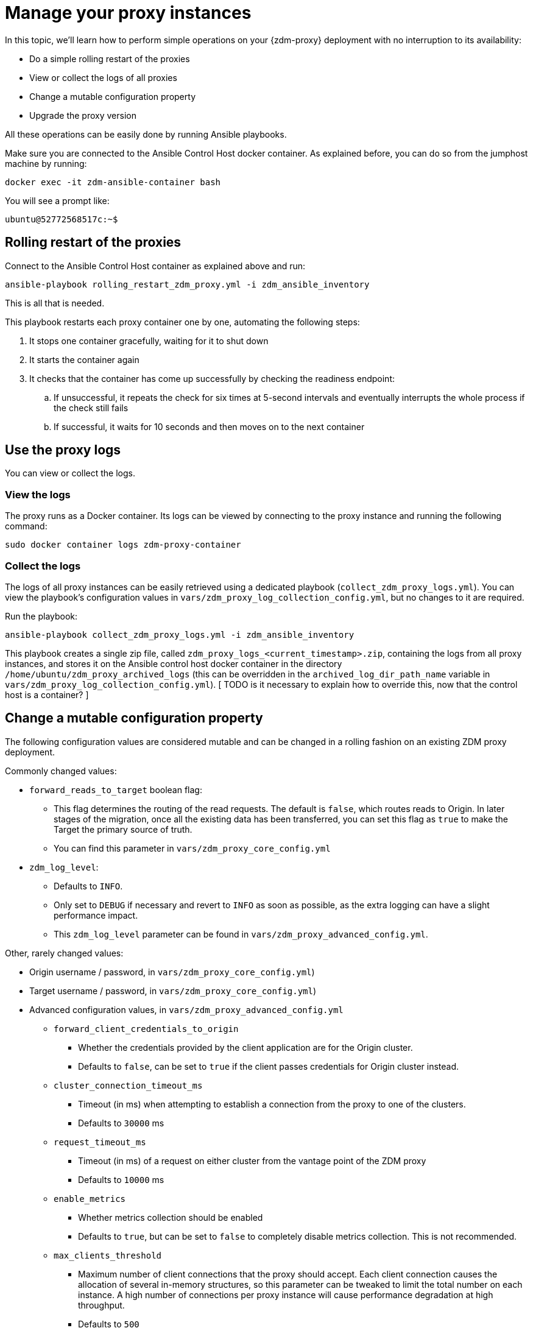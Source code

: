 = Manage your proxy instances

In this topic, we'll learn how to perform simple operations on your {zdm-proxy} deployment with no interruption to its availability:

* Do a simple rolling restart of the proxies
* View or collect the logs of all proxies
* Change a mutable configuration property
* Upgrade the proxy version

All these operations can be easily done by running Ansible playbooks.

Make sure you are connected to the Ansible Control Host docker container. As explained before, you can do so from the jumphost machine by running:
```bash
docker exec -it zdm-ansible-container bash
```
You will see a prompt like:
```bash
ubuntu@52772568517c:~$
```

== Rolling restart of the proxies

Connect to the Ansible Control Host container as explained above and run:

```bash
ansible-playbook rolling_restart_zdm_proxy.yml -i zdm_ansible_inventory
```

This is all that is needed.

This playbook restarts each proxy container one by one, automating the following steps:

. It stops one container gracefully, waiting for it to shut down
. It starts the container again
. It checks that the container has come up successfully by checking the readiness endpoint:
.. If unsuccessful, it repeats the check for six times at 5-second intervals and eventually interrupts the whole process if the check still fails
.. If successful, it waits for 10 seconds and then moves on to the next container

== Use the proxy logs

You can view or collect the logs.

=== View the logs

The proxy runs as a Docker container. Its logs can be viewed by connecting to the proxy instance and running the following command:

```bash
sudo docker container logs zdm-proxy-container
```

=== Collect the logs

The logs of all proxy instances can be easily retrieved using a dedicated playbook (`collect_zdm_proxy_logs.yml`). You can view the playbook's configuration values in `vars/zdm_proxy_log_collection_config.yml`, but no changes to it are required.

Run the playbook:

```bash
ansible-playbook collect_zdm_proxy_logs.yml -i zdm_ansible_inventory
```

This playbook creates a single zip file, called `zdm_proxy_logs_<current_timestamp>.zip`, containing the logs from all proxy instances, and stores it on the Ansible control host docker container in the directory `/home/ubuntu/zdm_proxy_archived_logs` (this can be overridden in the `archived_log_dir_path_name` variable in `vars/zdm_proxy_log_collection_config.yml`). [ TODO is it necessary to explain how to override this, now that the control host is a container? ]

[#change-mutable-config-property]
== Change a mutable configuration property

The following configuration values are considered mutable and can be changed in a rolling fashion on an existing ZDM proxy deployment.

Commonly changed values:

* `forward_reads_to_target` boolean flag:
** This flag determines the routing of the read requests. The default is `false`, which routes reads to Origin. In later stages of the migration, once all the existing data has been transferred, you can set this flag as `true` to make the Target the primary source of truth.
** You can find this parameter in `vars/zdm_proxy_core_config.yml`
* `zdm_log_level`:
** Defaults to `INFO`.
** Only set to `DEBUG` if necessary and revert to `INFO` as soon as possible, as the extra logging can have a slight performance impact.
** This `zdm_log_level` parameter can be found in `vars/zdm_proxy_advanced_config.yml`.

Other, rarely changed values:

* Origin username / password, in `vars/zdm_proxy_core_config.yml`)
* Target username / password, in `vars/zdm_proxy_core_config.yml`)
* Advanced configuration values, in `vars/zdm_proxy_advanced_config.yml`
//  - see [here] for more details) ...
// https://docs.google.com/document/d/1jttOwFT2gifpp6ASYNPubyFvH7Hnon8aGgiBdKcdTgI/edit#heading=h.m788tga7trxz.
** `forward_client_credentials_to_origin`
*** Whether the credentials provided by the client application are for the Origin cluster.
*** Defaults to `false`, can be set to `true` if the client passes credentials for Origin cluster instead.
** `cluster_connection_timeout_ms`
*** Timeout (in ms) when attempting to establish a connection from the proxy to one of the clusters.
*** Defaults to `30000` ms
** `request_timeout_ms`
*** Timeout (in ms) of a request on either cluster from the vantage point of the ZDM proxy
*** Defaults to `10000` ms
** `enable_metrics`
*** Whether metrics collection should be enabled
*** Defaults to `true`, but can be set to `false` to completely disable metrics collection. This is not recommended.
** `max_clients_threshold`
*** Maximum number of client connections that the proxy should accept. Each client connection causes the allocation of several in-memory structures, so this parameter can be tweaked to limit the total number on each instance. A high number of connections per proxy instance will cause performance degradation at high throughput.
*** Defaults to `500`

To change any of these settings, edit the desired values in `vars/zdm_proxy_core_config.yml` and/or `vars/zdm_proxy_advanced_config.yml`.
[ TODO is this necessary, given that we indicate the file for each variable? ]

To apply the configuration changes to the ZDM proxies in a rolling fashion, run the playbook with the following command:

```bash
ansible-playbook update_zdm_proxy.yml -i zdm_ansible_inventory
```

This playbook recreates each proxy container one by one, automating the following steps:

. It stops one container gracefully, waiting for it to shut down
. It recreates the container and starts it up:
.. This is because containers are considered immutable, so a configuration change is a destructive action
.. Please note that this will remove the previous container and its logs. Make sure you collect the logs prior to this operation if you want to keep them.
. It checks that the container has come up successfully by checking the readiness endpoint:
.. If unsuccessful, it repeats the check for six times at 5-second intervals and eventually interrupts the whole process if the check still fails
.. If successful, it waits for 10 seconds and then moves on to the next container

== Upgrade the proxy version

The version of the image that is used by the currently running proxy container can be viewed by using the docker container inspect command on any proxy machine:

```bash
sudo docker container inspect zdm-proxy-container
```

The playbook for configuration changes can also be used to upgrade the proxy version in a rolling fashion. All containers will be recreated with the image of the specified version. The same behavior and observations as above apply here.

Change the version tag number to the desired version in `vars/zdm_proxy_container.yml`.

Run the playbook with the following command (same as noted in the previous section):

```bash
ansible-playbook update_zdm_proxy.yml -i zdm_ansible_inventory
```

== What's next?

Learn how to xref:migration-change-read-routing.adoc[Change the read routing] to Astra DB.
